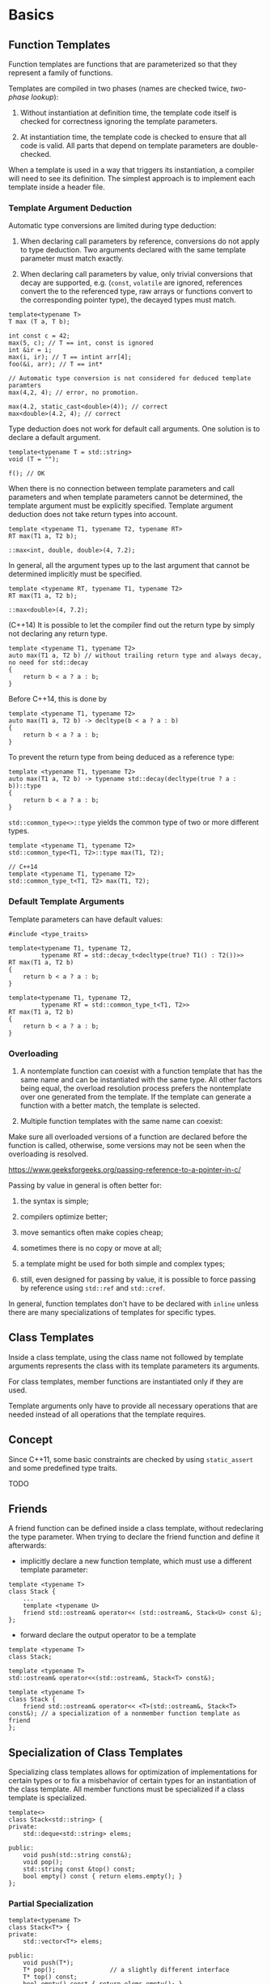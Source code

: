 * Basics
  :PROPERTIES:
  :CUSTOM_ID: basics
  :END:

** Function Templates
   :PROPERTIES:
   :CUSTOM_ID: function-templates
   :END:

Function templates are functions that are parameterized so that they
represent a family of functions.

Templates are compiled in two phases (names are checked twice,
/two-phase lookup/):

1. Without instantiation at definition time, the template code itself is
   checked for correctness ignoring the template parameters.

2. At instantiation time, the template code is checked to ensure that
   all code is valid. All parts that depend on template parameters are
   double-checked.

When a template is used in a way that triggers its instantiation, a
compiler will need to see its definition. The simplest approach is to
implement each template inside a header file.

*** Template Argument Deduction
    :PROPERTIES:
    :CUSTOM_ID: template-argument-deduction
    :END:

Automatic type conversions are limited during type deduction:

1. When declaring call parameters by reference, conversions do not apply
   to type deduction. Two arguments declared with the same template
   parameter must match exactly.

2. When declaring call parameters by value, only trivial conversions
   that decay are supported, e.g. (=const=, =volatile= are ignored,
   references convert the to the referenced type, raw arrays or
   functions convert to the corresponding pointer type), the decayed
   types must match.

#+BEGIN_SRC C++
    template<typename T>
    T max (T a, T b);

    int const c = 42;
    max(5, c); // T == int, const is ignored
    int &ir = i;
    max(i, ir); // T == intint arr[4];
    foo(&i, arr); // T == int*

    // Automatic type conversion is not considered for deduced template paramters
    max(4,2, 4); // error, no promotion. 

    max(4.2, static_cast<double>(4)); // correct
    max<double>(4.2, 4); // correct
#+END_SRC

Type deduction does not work for default call arguments. One solution is
to declare a default argument.

#+BEGIN_SRC C++
    template<typename T = std::string>
    void (T = "");

    f(); // OK
#+END_SRC

When there is no connection between template parameters and call
parameters and when template parameters cannot be determined, the
template argument must be explicitly specified. Template argument
deduction does not take return types into account.

#+BEGIN_SRC C++
    template <typename T1, typename T2, typename RT>
    RT max(T1 a, T2 b);

    ::max<int, double, double>(4, 7.2);
#+END_SRC

In general, all the argument types up to the last argument that cannot
be determined implicitly must be specified.

#+BEGIN_SRC C++
    template <typename RT, typename T1, typename T2>
    RT max(T1 a, T2 b);

    ::max<double>(4, 7.2);
#+END_SRC

(C++14) It is possible to let the compiler find out the return type by
simply not declaring any return type.

#+BEGIN_SRC C++
    template <typename T1, typename T2>
    auto max(T1 a, T2 b) // without trailing return type and always decay, no need for std::decay
    {
        return b < a ? a : b;
    }
#+END_SRC

Before C++14, this is done by

#+BEGIN_SRC C++
    template <typename T1, typename T2>
    auto max(T1 a, T2 b) -> decltype(b < a ? a : b)
    {
        return b < a ? a : b;
    }
#+END_SRC

To prevent the return type from being deduced as a reference type:

#+BEGIN_SRC C++
    template <typename T1, typename T2>
    auto max(T1 a, T2 b) -> typename std::decay(decltype(true ? a : b))::type
    {
        return b < a ? a : b;
    }
#+END_SRC

=std::common_type<>::type= yields the common type of two or more
different types.

#+BEGIN_SRC C++
    template <typename T1, typename T2>
    std::common_type<T1, T2>::type max(T1, T2);

    // C++14
    template <typename T1, typename T2>
    std::common_type_t<T1, T2> max(T1, T2);
#+END_SRC

*** Default Template Arguments
    :PROPERTIES:
    :CUSTOM_ID: default-template-arguments
    :END:

Template parameters can have default values:

#+BEGIN_SRC C++
    #include <type_traits>

    template<typename T1, typename T2,
             typename RT = std::decay_t<decltype(true? T1() : T2())>>
    RT max(T1 a, T2 b)
    {
        return b < a ? a : b;
    }

    template<typename T1, typename T2,
             typename RT = std::common_type_t<T1, T2>>
    RT max(T1 a, T2 b)
    {
        return b < a ? a : b;
    }
#+END_SRC

*** Overloading
    :PROPERTIES:
    :CUSTOM_ID: overloading
    :END:

1. A nontemplate function can coexist with a function template that has
   the same name and can be instantiated with the same type. All other
   factors being equal, the overload resolution process prefers the
   nontemplate over one generated from the template. If the template can
   generate a function with a better match, the template is selected.

2. Multiple function templates with the same name can coexist:

Make sure all overloaded versions of a function are declared before the
function is called, otherwise, some versions may not be seen when the
overloading is resolved.

https://www.geeksforgeeks.org/passing-reference-to-a-pointer-in-c/

Passing by value in general is often better for:

1. the syntax is simple;

2. compilers optimize better;

3. move semantics often make copies cheap;

4. sometimes there is no copy or move at all;

5. a template might be used for both simple and complex types;

6. still, even designed for passing by value, it is possible to force
   passing by reference using =std::ref= and =std::cref=.

In general, function templates don't have to be declared with =inline=
unless there are many specializations of templates for specific types.

** Class Templates
   :PROPERTIES:
   :CUSTOM_ID: class-templates
   :END:

Inside a class template, using the class name not followed by template
arguments represents the class with its template parameters its
arguments.

For class templates, member functions are instantiated only if they are
used.

Template arguments only have to provide all necessary operations that
are needed instead of all operations that the template requires.

** Concept
   :PROPERTIES:
   :CUSTOM_ID: concept
   :END:

Since C++11, some basic constraints are checked by using =static_assert=
and some predefined type traits.

TODO

** Friends
   :PROPERTIES:
   :CUSTOM_ID: friends
   :END:

A friend function can be defined inside a class template, without
redeclaring the type parameter. When trying to declare the friend
function and define it afterwards:

- implicitly declare a new function template, which must use a different
  template parameter:

#+BEGIN_SRC C++
    template <typename T>
    class Stack {
        ...
        template <typename U>
        friend std::ostream& operator<< (std::ostream&, Stack<U> const &);
    };
#+END_SRC

- forward declare the output operator to be a template

#+BEGIN_SRC C++
    template <typename T>
    class Stack;

    template <typename T>
    std::ostream& operator<<(std::ostream&, Stack<T> const&);

    template <typename T>
    class Stack {
        friend std::ostream& operator<< <T>(std::ostream&, Stack<T> const&); // a specialization of a nonmember function template as friend
    };
#+END_SRC

** Specialization of Class Templates
   :PROPERTIES:
   :CUSTOM_ID: specialization-of-class-templates
   :END:

Specializing class templates allows for optimization of implementations
for certain types or to fix a misbehavior of certain types for an
instantiation of the class template. All member functions must be
specialized if a class template is specialized.

#+BEGIN_SRC C++
    template<>
    class Stack<std::string> {
    private:
        std::deque<std::string> elems;

    public:
        void push(std::string const&);
        void pop();
        std::string const &top() const;
        bool empty() const { return elems.empty(); }
    };
#+END_SRC

*** Partial Specialization
    :PROPERTIES:
    :CUSTOM_ID: partial-specialization
    :END:

#+BEGIN_SRC C++
    template<typename T>
    class Stack<T*> {
    private:
        std::vector<T*> elems;

    public:
        void push(T*);
        T* pop();               // a slightly different interface
        T* top() const;
        bool empty() const { return elems.empty(); }
    };
#+END_SRC

Class templates might also specialize the relationship between multiple
template parameters:

#+BEGIN_SRC C++
    template <typename T1, typename T2>
    class MyClass {
        // ...
    };

    template <typename T>
    class <T,T> {
        // ...
    };

    template <typename T>
    class MyClass<T, int> {
        // ...
    };

    template <typename T>
    class MyClass<T*, T*> {
        // ...
        
    };

    MyClass<int, int> m; // error, ambiguous partial specilization;
#+END_SRC

If more than one partial specialization matches equally well, the
declaration is ambiguous:

An alias declaration using =using= can be templated to provide a
convenient name for a family of types, called /alias template/.

#+BEGIN_SRC C++
    template <typename T>
    using DequeStack = Stack<T, std::deque<T>>;

    DequeStack<int> // == Stack<int, std::deque<int>>

    template <typename T>
    using MytypeIterator = typename Mytype::iterator;
#+END_SRC

(C++14) The standard library uses this technique to define shortcuts for
all type traits that yields a type.

#+BEGIN_SRC C++
    template <class _Tp> using decay_t = typename decay<_Tp>::type;
    template <class ..._Tp> using common_type_t = typename common_type<_Tp...>::type;
#+END_SRC

*** (C++17) Class Template Argument Deduction
    :PROPERTIES:
    :CUSTOM_ID: c17-class-template-argument-deduction
    :END:

The constructor is reponsible for deducing template parameters (that
don't have a default value).

Be careful when using a string literal, this may result in weird
paramter type deduction:

#+BEGIN_SRC C++
    // with Stack(T const& elm);
    Stack stringStack = "bottom"; // Stack<char[7], std::vector<std::allocator<char[7]>>>

    // with Stack(T const elm);
    Stack stringStack = "bottom"; // Stack<const char*, std::vector<std::allocator<const char*>>>
#+END_SRC

In general, when passing arguments of a template type T by reference,
the parameter doesn't decay. When passing by value, the parameter
decays.

Instead of declaring the constructor to be called by value, we should
disable automatically deducing raw character pointers for container
classes by using deduction guides:

#+BEGIN_SRC C++
    Stack(const char*) -> Stack<std::string>;
#+END_SRC

This guide has to appear in the same scope as the class definition.

[[file:mikelui.io/2019/01/03/seriously-bonkers.html][C++ Initialization
Hell]]

#+BEGIN_SRC C++
    Stack<std::string> strst = "abc"; // error

    //no known conversion from 'const char [4]' to 'const std::__cxx11::basic_string<char, std::char_traits<char>, std::allocator<char> >' for 1st argument
    //    Stack(T const elm);
#+END_SRC

*** (C++17) Deduction Guide for Aggregate Class Templates
    :PROPERTIES:
    :CUSTOM_ID: c17-deduction-guide-for-aggregate-class-templates
    :END:

#+BEGIN_SRC C++
    template <typename T>
    struct ValueWithComment {
        T value;
        std::string comment;
    };

    ValueWithComment(char const*, char const*) -> ValueWithComment<std::string>;

    ValueWithComment vc2 = {"hello" ,"initial value"};
#+END_SRC

* Nontype Template Parameters
  :PROPERTIES:
  :CUSTOM_ID: nontype-template-parameters
  :END:

#+BEGIN_SRC C++
    template <typename T, std::size_t Maxsize>
    class Stack {
    private:
        std::array<T, Maxsize> elems;
        std::size_t numElems;
    public:
        Stack();
        void push(T const& elem);
        void pop();
        T const& top() const;
        bool empty() const { return elems.empty(); }
        std::size_t size() const { return numElems; }
    };
#+END_SRC

In general, non-type parameters can be only constant integral values
(including enumerations), pointers to objects/functions/members, lvalue
references to objects or functions, or =std::nullptr_t=. Floating-point
numbers and class-type objects are not allowed as nontype template
parameters. When passing template arguments to pointers or references,
the objects must not be string literals, temporaries, or data members
and other subobjects. *(C++ mess warning!)* Different standards have
different additional linkage constraints. In C++17, it can have
[[https://stackoverflow.com/questions/24864840/difference-between-internal-and-no-linkage][no
linkage]].

[[https://en.wikipedia.org/wiki/Linkage_(software)][Linkage]]

[[http://www.goldsborough.me/c/c++/linker/2016/03/30/19-34-25-internal_and_external_linkage_in_c++/][Internal
and External Linkage in C++]]

[[https://stackoverflow.com/questions/998425/why-does-const-imply-internal-linkage-in-c-when-it-doesnt-in-c][=const=
external linkage in C++ but not in C]], this actually replaces evil
macros. But to enforce compile-time computation, =constexpr= was
introduced.
[[https://isocpp.org/blog/2018/05/quick-q-use-of-constexpr-in-header-file][Use
of =constexpr= in headers]]

** (C++17) Template Paramter Type =auto=
   :PROPERTIES:
   :CUSTOM_ID: c17-template-paramter-type-auto
   :END:

A nontype template parameter can accept genrically any type that is
allowed for a nontype parameter.

#+BEGIN_SRC C++
    template <typename T, auto Maxsize>
    class Stack {
    private:
        std::array<T, Maxsize> elems;
        std::size_t numElems;
    public:
        using size_type = decltype(Maxsize);

        Stack();
        void push(T const& elem);
        void pop();
        T const& top() const;
        bool empty() const { return elems.empty(); }
        auto size() const { return numElems; } // C++14 auto as a return type
    };
#+END_SRC

#+BEGIN_SRC C++
    Stack<int, 20u> int20Stack; // uint 20
    Stack<std::string, 40> stringStack; // int 40

    std::is_same<decltype(size1), decltype(size2)>::value; // they dont have the same type
    // Also
    _LIBCPP_INLINE_VAR _LIBCPP_CONSTEXPR bool is_same_v
        = is_same<_Tp, _Up>::value;
#+END_SRC

Also, it's possible to pass strings as constant arrays:

#+BEGIN_SRC C++
    template <auto T>
    class Message {
    // ...
    };

    static char const s[] = "hello";
    Messsage<s> msg2;
#+END_SRC

Even =template<decltype<auto> N>= is possible, allowing isntantiation of
=N= as a reference.

#+BEGIN_SRC C++
    template <decltype(auto) N>
    class C {};

    int i;
    C<(i)> n; // N is int&, note the brackets.
#+END_SRC

[[https://en.cppreference.com/w/cpp/language/decltype][Note how decltype
declares a reference type]]

* Variadic Templates
  :PROPERTIES:
  :CUSTOM_ID: variadic-templates
  :END:

** operator =sizeof...=
   :PROPERTIES:
   :CUSTOM_ID: operator-sizeof...
   :END:

=sizeof= for variadic templates expands to the number of elements a
paramter pack contains:

#+BEGIN_SRC C++
    template<typename T, typename... Types>
    void print(T first, Types... args)
    {
        std::cout << sizeof...(Types) << '\n';
        // or
        std::cout << sizeof...(args) << '\n';
    }
#+END_SRC

However, this doesn't work:

#+BEGIN_SRC C++
    template<typename T, typename... Types>
    void print(T first, Types... args)
    {
        std::cout << first << '\n';

        if (sizeof...(args) > 0) {
            print(args...);
        }
    }
#+END_SRC

Since =print(args...)= in the =if= block is always instantiated since
=if= is a run-time decision. We need =if constexpr= to make this work
(C++17):

#+BEGIN_SRC C++
    template<typename T, typename... Types>
    void print(T first, Types... args)
    {
        std::cout << first << '\n';

        if constexpr (sizeof...(args) > 0) {
            print(args...);
        }
    }
#+END_SRC

** (C++17) Fold Expressions
   :PROPERTIES:
   :CUSTOM_ID: c17-fold-expressions
   :END:

A feature to compute the result of using a binary operator over all the
arguments of a parameter pack, with an optional initial value.

#+BEGIN_SRC C++
    (... op pack) == (((pack1 op pack2) op pack3) ... op packN)
    (pack op ...) == (pack1 op (... (packN-1 op packN)))
    (init op ... op pack) == (((init op pack1) op pack2) ... op packN)
    (pack op ... op init) == (pack1 op (... (packN op init)))
#+END_SRC

#+BEGIN_SRC C++
    template<typename T>
    class AddSpace {
    private:
        T const& ref;
    public:
        AddSpace(T const &r) : ref(r) {}
        friend std::ostream &operator<<(std::ostream &os, AddSpace<T> s)
            {
                return os << s.ref << ' ';
            }
    };

    template<typename... Types>
    void print(Types const&... args)
    {
        (std::cout << ... << AddSpace(args)) << '\n';
    }
#+END_SRC

It is possible to use a fold expression to traverse a path in a binary
tree using =->*=(???):

#+BEGIN_SRC C++
    struct Node {
        int value;
        Node* left;
        Node* right;
        Node(int i = 0) : value{i}, left{nullptr}, right(nullptr) {}
    };

    template<typename T, typename... TP>
    Node* traverse(T np, TP... paths)
    {
        return (np->* ... ->* paths);
    }

    auto left = &Node::left; // pointer to member
    auto right = &Node::right;

    Node* node = traverse(root, left, right);
#+END_SRC

** Applications
   :PROPERTIES:
   :CUSTOM_ID: applications
   :END:

One typical application is the forwarding of a variadic number of
arguments of arbitrary type.

- shared pointer

- =std::thread=

- =vector.emplace=

** Variadic Class Template and Variadic Expressions
   :PROPERTIES:
   :CUSTOM_ID: variadic-class-template-and-variadic-expressions
   :END:

Parameter packs can appear in additional places, including expressions,
using declarations, and even deduction guides.

*** Variadic Expressions
    :PROPERTIES:
    :CUSTOM_ID: variadic-expressions
    :END:

#+BEGIN_SRC C++
    template<typename... T>
    void printDoubled(T const&... args)
    {
        print(args + args...);
    }
    printDoubled(7.5, std::string{"Hello"}, std::complex<float>(4.2));
    // it's like
    print(7.5 + 7.5,
          std::string("Hello") + std::string("Hello"),
          std::complex<float>(4.2) + std::complex<float>(4.2));


    template<typename... T>
    void addOne(T const&... args)
    {
        print(args+1 ...);
        // or
        print((args + 1)...);
    }

    template<typename T1, typename... TN>
    constexpr bool isHomogeneous(T1, TN...)
    {
        return (std::is_same<T1, TN>::value && ...);    //fold expression, since C++17
    }
#+END_SRC

*** Variadic Indices
    :PROPERTIES:
    :CUSTOM_ID: variadic-indices
    :END:

#+BEGIN_SRC C++
    template<typename C, typename... Idx>
    void printElems(C const& coll, Idx... idx)
    {
        print(coll[idx]...);
    }

    std::vector<std::string> coll = {"good", "times", "say", "bye"};
    printElems(coll, 2, 0, 3);

    template<std::size_t... Idx, typename C>
    void printIdx(C const& coll)
    {
        print(coll[Idx]...);
    }

    printIdx<2, 0, 3>(coll);
#+END_SRC

*** Variadic Class Template
    :PROPERTIES:
    :CUSTOM_ID: variadic-class-template
    :END:

#+BEGIN_SRC C++
    template<std::size_t...>
    struct Indices {};

    template<typename T, std::size_t... Idx>
    void printByIdx(T t, Indices<Idx...>)
    {
        print(std::get<Idx>(t)...);
    }

    std::array<std::string, 5> arr = {"H", "E", "L", "L", "O"};
    printByIdx(arr, Indices<0, 1, 2>);
#+END_SRC

*** (C++17) Variadic Deduction Guides
    :PROPERTIES:
    :CUSTOM_ID: c17-variadic-deduction-guides
    :END:

#+BEGIN_SRC C++
      template<typename T, typename… U> array(T, U…)
        -> array<enable_if_t<(is_same_v<T, U> && …), T>,
                 (1 + sizeof…(U))>;
#+END_SRC

*** Variadic Base Classes and =using=
    :PROPERTIES:
    :CUSTOM_ID: variadic-base-classes-and-using
    :END:

#+BEGIN_SRC C++
    struct CustomerEq {
        bool operator() (Customer const& c1, Customer const& c2) const {
          return c1.getName() == c2.getName();
        }
    };
     
    struct CustomerHash {
        std::size_t operator() (Customer const& c) const {
          return std::hash<std::string>()(c.getName());
        }
    };
     
    // define class that combines operator() for variadic base classes:
    template<typename… Bases>
    struct Overloader : Bases…
    {
          using Bases::operator()…;  // OK since C++17
    }; 
#+END_SRC

This derives =CustomOP= from =CustomerHash= and =CustomerEq= and enable
both implementations of =operator()= in the derived class.

* Tricky Basics
  :PROPERTIES:
  :CUSTOM_ID: tricky-basics
  :END:

- In general, =typename= has to be used whenever a name that depends on
  a template parameter is a type.

- Zero Initialization:

#+BEGIN_SRC C++
    T x{};  // works even if the constructor is explicit
    T x = T(); // only works if the constructor selected for the copy-initialization is not `explicit` before C++17
#+END_SRC

#+BEGIN_SRC C++
    template<typename T>
    class MyClass {
    private:
        T x;
    public:
        MyClass() : x{} {}
    };

    // C++11
    template<typename T>
    class MyClass {
    private:
        T x{};
        ...
    }
#+END_SRC

However, for default arguments, it must be:

#+BEGIN_SRC C++
    template<typename T>
    void foo(T p = T{}) {
        //...
    }
#+END_SRC

- For class templates with base classes that depend on template
  parameters, using a name =x= by itself is not always equivalent to
  =this->x=, even though a member =x= is inherited. As a rule of thumb,
  use =this->= or =Base<T>::=.

- It is possible to use a template template parameter:

#+BEGIN_SRC C++
#+END_SRC
